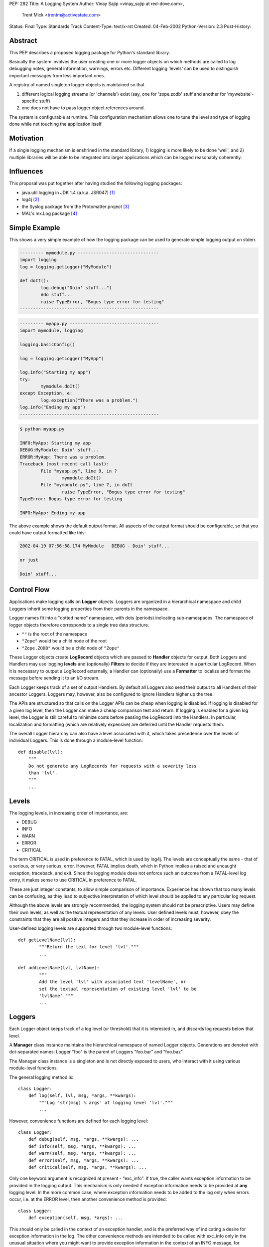 PEP: 282
Title: A Logging System
Author: Vinay Sajip <vinay_sajip at red-dove.com>,
        Trent Mick <trentm@activestate.com>
Status: Final
Type: Standards Track
Content-Type: text/x-rst
Created: 04-Feb-2002
Python-Version: 2.3
Post-History:


Abstract
========

This PEP describes a proposed logging package for Python's
standard library.

Basically the system involves the user creating one or more logger
objects on which methods are called to log debugging notes,
general information, warnings, errors etc.  Different logging
'levels' can be used to distinguish important messages from less
important ones.

A registry of named singleton logger objects is maintained so that

1) different logical logging streams (or 'channels') exist
   (say, one for 'zope.zodb' stuff and another for
   'mywebsite'-specific stuff)

2) one does not have to pass logger object references around.

The system is configurable at runtime.  This configuration
mechanism allows one to tune the level and type of logging done
while not touching the application itself.


Motivation
==========

If a single logging mechanism is enshrined in the standard
library, 1) logging is more likely to be done 'well', and 2)
multiple libraries will be able to be integrated into larger
applications which can be logged reasonably coherently.


Influences
==========

This proposal was put together after having studied the
following logging packages:

* java.util.logging in JDK 1.4 (a.k.a. JSR047) [1]_
* log4j [2]_
* the Syslog package from the Protomatter project [3]_
* MAL's mx.Log package [4]_


Simple Example
==============

This shows a very simple example of how the logging package can be
used to generate simple logging output on stderr.

.. code-block:: python

    --------- mymodule.py -------------------------------
    import logging
    log = logging.getLogger("MyModule")

    def doIt():
            log.debug("Doin' stuff...")
            #do stuff...
            raise TypeError, "Bogus type error for testing"
    -----------------------------------------------------

.. code-block:: python 

    --------- myapp.py ----------------------------------
    import mymodule, logging

    logging.basicConfig()

    log = logging.getLogger("MyApp")

    log.info("Starting my app")
    try:
            mymodule.doIt()
    except Exception, e:
            log.exception("There was a problem.")
    log.info("Ending my app")
    -----------------------------------------------------

.. code-block:: console 

    $ python myapp.py

    INFO:MyApp: Starting my app
    DEBUG:MyModule: Doin' stuff...
    ERROR:MyApp: There was a problem.
    Traceback (most recent call last):
            File "myapp.py", line 9, in ?
                    mymodule.doIt()
            File "mymodule.py", line 7, in doIt
                    raise TypeError, "Bogus type error for testing"
    TypeError: Bogus type error for testing

    INFO:MyApp: Ending my app

The above example shows the default output format.  All
aspects of the output format should be configurable, so that
you could have output formatted like this:

.. code-block:: text 

    2002-04-19 07:56:58,174 MyModule   DEBUG - Doin' stuff...

    or just

    Doin' stuff...


Control Flow
============

Applications make logging calls on **Logger** objects.  Loggers are
organized in a hierarchical namespace and child Loggers inherit
some logging properties from their parents in the namespace.

Logger names fit into a "dotted name" namespace, with dots
(periods) indicating sub-namespaces.  The namespace of logger
objects therefore corresponds to a single tree data structure.

* ``""`` is the root of the namespace
* ``"Zope"`` would be a child node of the root
* ``"Zope.ZODB"`` would be a child node of ``"Zope"``

These Logger objects create **LogRecord** objects which are passed
to **Handler** objects for output.  Both Loggers and Handlers may
use logging **levels** and (optionally) **Filters** to decide if they
are interested in a particular LogRecord.  When it is necessary to
output a LogRecord externally, a Handler can (optionally) use a
**Formatter** to localize and format the message before sending it
to an I/O stream.

Each Logger keeps track of a set of output Handlers.  By default
all Loggers also send their output to all Handlers of their
ancestor Loggers.  Loggers may, however, also be configured to
ignore Handlers higher up the tree.

The APIs are structured so that calls on the Logger APIs can be
cheap when logging is disabled.  If logging is disabled for a
given log level, then the Logger can make a cheap comparison test
and return.  If logging is enabled for a given log level, the
Logger is still careful to minimize costs before passing the
LogRecord into the Handlers.  In particular, localization and
formatting (which are relatively expensive) are deferred until the
Handler requests them.

The overall Logger hierarchy can also have a level associated with
it, which takes precedence over the levels of individual Loggers.
This is done through a module-level function::

    def disable(lvl):
        """
        Do not generate any LogRecords for requests with a severity less
        than 'lvl'.
        """
        ...


Levels
======

The logging levels, in increasing order of importance, are:

* DEBUG
* INFO
* WARN
* ERROR
* CRITICAL

The term CRITICAL is used in preference to FATAL, which is used by
log4j.  The levels are conceptually the same - that of a serious,
or very serious, error.  However, FATAL implies death, which in
Python implies a raised and uncaught exception, traceback, and
exit.  Since the logging module does not enforce such an outcome
from a FATAL-level log entry, it makes sense to use CRITICAL in
preference to FATAL.

These are just integer constants, to allow simple comparison of
importance.  Experience has shown that too many levels can be
confusing, as they lead to subjective interpretation of which
level should be applied to any particular log request.

Although the above levels are strongly recommended, the logging
system should not be prescriptive.  Users may define their own
levels, as well as the textual representation of any levels.  User
defined levels must, however, obey the constraints that they are
all positive integers and that they increase in order of
increasing severity.

User-defined logging levels are supported through two module-level
functions::

    def getLevelName(lvl):
            """Return the text for level 'lvl'."""
            ...

    def addLevelName(lvl, lvlName):
            """
            Add the level 'lvl' with associated text 'levelName', or
            set the textual representation of existing level 'lvl' to be
            'lvlName'."""
            ...

Loggers
=======

Each Logger object keeps track of a log level (or threshold) that
it is interested in, and discards log requests below that level.

A **Manager** class instance maintains the hierarchical namespace of
named Logger objects.  Generations are denoted with dot-separated
names: Logger "foo" is the parent of Loggers "foo.bar" and
"foo.baz".

The Manager class instance is a singleton and is not directly
exposed to users, who interact with it using various module-level
functions.

The general logging method is::

    class Logger:
        def log(self, lvl, msg, *args, **kwargs):
            """Log 'str(msg) % args' at logging level 'lvl'."""
            ...

However, convenience functions are defined for each logging level::

    class Logger:
        def debug(self, msg, *args, **kwargs): ...
        def info(self, msg, *args, **kwargs): ...
        def warn(self, msg, *args, **kwargs): ...
        def error(self, msg, *args, **kwargs): ...
        def critical(self, msg, *args, **kwargs): ...

Only one keyword argument is recognized at present - "exc_info".
If true, the caller wants exception information to be provided in
the logging output.  This mechanism is only needed if exception
information needs to be provided at **any** logging level.  In the
more common case, where exception information needs to be added to
the log only when errors occur, i.e. at the ERROR level, then
another convenience method is provided::

    class Logger:
        def exception(self, msg, *args): ...

This should only be called in the context of an exception handler,
and is the preferred way of indicating a desire for exception
information in the log.  The other convenience methods are
intended to be called with exc_info only in the unusual situation
where you might want to provide exception information in the
context of an INFO message, for example.

The "msg" argument shown above will normally be a format string;
however, it can be any object x for which ``str(x)`` returns the
format string.  This facilitates, for example, the use of an
object which fetches a locale- specific message for an
internationalized/localized application, perhaps using the
standard gettext module.  An outline example::

    class Message:
        """Represents a message"""
        def __init__(self, id):
            """Initialize with the message ID"""

        def __str__(self):
            """Return an appropriate localized message text"""

    ...

    logger.info(Message("abc"), ...)

Gathering and formatting data for a log message may be expensive,
and a waste if the logger was going to discard the message anyway.
To see if a request will be honoured by the logger, the
``isEnabledFor()`` method can be used::

    class Logger:
        def isEnabledFor(self, lvl):
            """
            Return true if requests at level 'lvl' will NOT be
            discarded.
            """
            ...

so instead of this expensive and possibly wasteful DOM to XML
conversion::

    ...
    hamletStr = hamletDom.toxml()
    log.info(hamletStr)
    ...

one can do this::

    if log.isEnabledFor(logging.INFO):
        hamletStr = hamletDom.toxml()
        log.info(hamletStr)

When new loggers are created, they are initialized with a level
which signifies "no level".  A level can be set explicitly using
the ``setLevel()`` method::

    class Logger:
        def setLevel(self, lvl): ...

If a logger's level is not set, the system consults all its
ancestors, walking up the hierarchy until an explicitly set level
is found.  That is regarded as the "effective level" of the
logger, and can be queried via the getEffectiveLevel() method::

    def getEffectiveLevel(self): ...

Loggers are never instantiated directly.  Instead, a module-level
function is used::

    def getLogger(name=None): ...

If no name is specified, the root logger is returned.  Otherwise,
if a logger with that name exists, it is returned.  If not, a new
logger is initialized and returned.  Here, "name" is synonymous
with "channel name".

Users can specify a custom subclass of Logger to be used by the
system when instantiating new loggers::

    def setLoggerClass(klass): ...

The passed class should be a subclass of Logger, and its ``__init__``
method should call ``Logger.__init__``.


Handlers
========

Handlers are responsible for doing something useful with a given
``LogRecord``.  The following core Handlers will be implemented:

- ``StreamHandler``: A handler for writing to a file-like object.
- ``FileHandler``: A handler for writing to a single file or set
  of rotating files.
- ``SocketHandler``: A handler for writing to remote TCP ports.
- ``DatagramHandler``: A handler for writing to UDP sockets, for
  low-cost logging.  Jeff Bauer already had such a system [5]_.
- ``MemoryHandler``: A handler that buffers log records in memory
  until the buffer is full or a particular condition occurs
  [1]_.
- ``SMTPHandler``: A handler for sending to email addresses via SMTP.
- ``SysLogHandler``: A handler for writing to Unix syslog via UDP.
- ``NTEventLogHandler``: A handler for writing to event logs on
  Windows NT, 2000 and XP.
- ``HTTPHandler``: A handler for writing to a Web server with
  either GET or POST semantics.

Handlers can also have levels set for them using the
``setLevel()`` method::

  def setLevel(self, lvl): ...


The FileHandler can be set up to create a rotating set of log
files.  In this case, the file name passed to the constructor is
taken as a "base" file name.  Additional file names for the
rotation are created by appending .1, .2, etc. to the base file
name, up to a maximum as specified when rollover is requested.
The setRollover method is used to specify a maximum size for a log
file and a maximum number of backup files in the rotation.

::

    def setRollover(maxBytes, backupCount): ...

If maxBytes is specified as zero, no rollover ever occurs and the
log file grows indefinitely.  If a non-zero size is specified,
when that size is about to be exceeded, rollover occurs.  The
rollover method ensures that the base file name is always the most
recent, .1 is the next most recent, .2 the next most recent after
that, and so on.

There are many additional handlers implemented in the test/example
scripts provided with [6]_ - for example, XMLHandler and
SOAPHandler.


LogRecords
==========

A LogRecord acts as a receptacle for information about a
logging event.  It is little more than a dictionary, though it
does define a ``getMessage`` method which merges a message with
optional runarguments.


Formatters
==========

A Formatter is responsible for converting a LogRecord to a string
representation.  A Handler may call its Formatter before writing a
record.  The following core Formatters will be implemented:

- ``Formatter``: Provide printf-like formatting, using the % operator.

- ``BufferingFormatter``: Provide formatting for multiple
  messages, with header and trailer formatting support.

Formatters are associated with Handlers by calling ``setFormatter()``
on a handler::

    def setFormatter(self, form): ...

Formatters use the % operator to format the logging message.  The
format string should contain ``%(name)x`` and the attribute dictionary
of the LogRecord is used to obtain message-specific data.  The
following attributes are provided:

======================= ======================================================
``%(name)s``            Name of the logger (logging channel)

``%(levelno)s``         Numeric logging level for the message (DEBUG,
                        INFO, WARN, ERROR, CRITICAL)

``%(levelname)s``       Text logging level for the message ("DEBUG", "INFO",
                        "WARN", "ERROR", "CRITICAL")

``%(pathname)s``        Full pathname of the source file where the logging
                        call was issued (if available)

``%(filename)s``        Filename portion of pathname

``%(module)s``          Module from which logging call was made

``%(lineno)d``          Source line number where the logging call was issued
                        (if available)

``%(created)f``         Time when the LogRecord was created (``time.time()``
                        return value)

``%(asctime)s``         Textual time when the LogRecord was created

``%(msecs)d``           Millisecond portion of the creation time

``%(relativeCreated)d`` Time in milliseconds when the LogRecord was created,
                        relative to the time the logging module was loaded
                        (typically at application startup time)

``%(thread)d``          Thread ID (if available)

``%(message)s``         The result of record.getMessage(), computed just as
                        the record is emitted
======================= ======================================================

If a formatter sees that the format string includes "(asctime)s",
the creation time is formatted into the LogRecord's asctime
attribute.  To allow flexibility in formatting dates, Formatters
are initialized with a format string for the message as a whole,
and a separate format string for date/time.  The date/time format
string should be in time.strftime format.  The default value for
the message format is "%(message)s".  The default date/time format
is ISO8601.

The formatter uses a class attribute, "converter", to indicate how
to convert a time from seconds to a tuple.  By default, the value
of "converter" is "time.localtime".  If needed, a different
converter (e.g.  "time.gmtime") can be set on an individual
formatter instance, or the class attribute changed to affect all
formatter instances.


Filters
=======

When level-based filtering is insufficient, a Filter can be called
by a Logger or Handler to decide if a LogRecord should be output.
Loggers and Handlers can have multiple filters installed, and any
one of them can veto a LogRecord being output.

::

    class Filter:
        def filter(self, record):
            """
            Return a value indicating true if the record is to be
            processed.  Possibly modify the record, if deemed
            appropriate by the filter.
            """

The default behaviour allows a Filter to be initialized with a
Logger name.  This will only allow through events which are
generated using the named logger or any of its children.  For
example, a filter initialized with "A.B" will allow events logged
by loggers "A.B", "A.B.C", "A.B.C.D", "A.B.D" etc. but not "A.BB",
"B.A.B" etc.  If initialized with the empty string, all events are
passed by the Filter.  This filter behaviour is useful when it is
desired to focus attention on one particular area of an
application; the focus can be changed simply by changing a filter
attached to the root logger.

There are many examples of Filters provided in [6]_.


Configuration
=============

The main benefit of a logging system like this is that one can
control how much and what logging output one gets from an
application without changing that application's source code.
Therefore, although configuration can be performed through the
logging API, it must also be possible to change the logging
configuration without changing an application at all.  For
long-running programs like Zope, it should be possible to change
the logging configuration while the program is running.

Configuration includes the following:

- What logging level a logger or handler should be interested in.
- What handlers should be attached to which loggers.
- What filters should be attached to which handlers and loggers.
- Specifying attributes specific to certain handlers and filters.

In general each application will have its own requirements for how
a user may configure logging output.  However, each application
will specify the required configuration to the logging system
through a standard mechanism.

The most simple configuration is that of a single handler, writing
to stderr, attached to the root logger.  This configuration is set
up by calling the ``basicConfig()`` function once the logging module
has been imported.

::

    def basicConfig(): ...

For more sophisticated configurations, this PEP makes no specific
proposals, for the following reasons:

- A specific proposal may be seen as prescriptive.
- Without the benefit of wide practical experience in the
  Python community, there is no way to know whether any given
  configuration approach is a good one.  That practice can't
  really come until the logging module is used, and that means
  until **after** Python 2.3 has shipped.
- There is a likelihood that different types of applications
  may require different configuration approaches, so that no
  "one size fits all".

The reference implementation [6]_ has a working configuration file
format, implemented for the purpose of proving the concept and
suggesting one possible alternative.  It may be that separate
extension modules, not part of the core Python distribution, are
created for logging configuration and log viewing, supplemental
handlers and other features which are not of interest to the bulk
of the community.


Thread Safety
=============

The logging system should support thread-safe operation without
any special action needing to be taken by its users.


Module-Level Functions
======================

To support use of the logging mechanism in short scripts and small
applications, module-level functions ``debug()``, ``info()``, ``warn()``,
``error()``, ``critical()`` and ``exception()`` are provided.  These work in
the same way as the correspondingly named methods of Logger - in
fact they delegate to the corresponding methods on the root
logger.  A further convenience provided by these functions is that
if no configuration has been done, ``basicConfig()`` is automatically
called.

At application exit, all handlers can be flushed by calling the function::

    def shutdown(): ...

This will flush and close all handlers.


Implementation
==============

The reference implementation is Vinay Sajip's logging module [6]_.


Packaging
=========

The reference implementation is implemented as a single module.
This offers the simplest interface - all users have to do is
"import logging" and they are in a position to use all the
functionality available.


References
==========

.. [1] java.util.logging
       http://java.sun.com/j2se/1.4/docs/guide/util/logging/

.. [2] log4j: a Java logging package
       https://logging.apache.org/log4j/

.. [3] Protomatter's Syslog
       http://protomatter.sourceforge.net/1.1.6/index.html
       http://protomatter.sourceforge.net/1.1.6/javadoc/com/protomatter/syslog/syslog-whitepaper.html

.. [4] MAL mentions his mx.Log logging module:
       https://mail.python.org/pipermail/python-dev/2002-February/019767.html

.. [5] Jeff Bauer's Mr. Creosote
       http://starship.python.net/crew/jbauer/creosote/

.. [6] Vinay Sajip's logging module.
       https://old.red-dove.com/python_logging.html


Copyright
=========

This document has been placed in the public domain.
